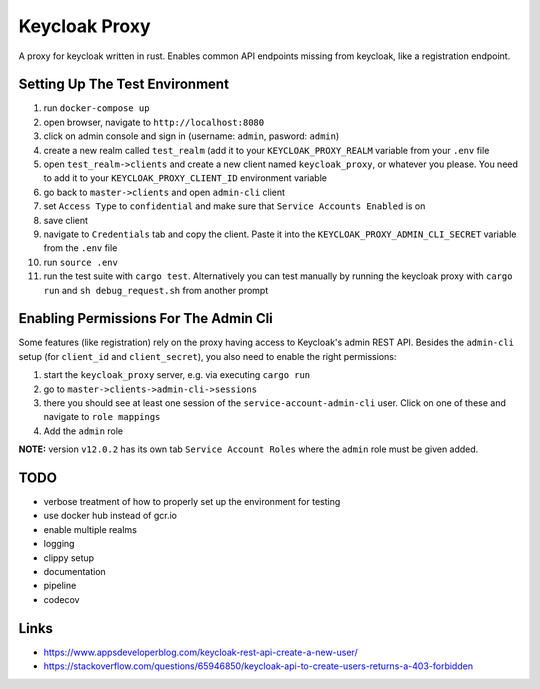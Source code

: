 Keycloak Proxy
==============

A proxy for keycloak written in rust. Enables common API endpoints
missing from keycloak, like a registration endpoint.


Setting Up The Test Environment
-------------------------------

1. run ``docker-compose up``

2. open browser, navigate to ``http://localhost:8080``

3. click on admin console and sign in (username: ``admin``,
   pasword: ``admin``)

4. create a new realm called ``test_realm`` (add it to your
   ``KEYCLOAK_PROXY_REALM`` variable from your ``.env`` file

5. open ``test_realm->clients`` and create a new client named
   ``keycloak_proxy``, or whatever you please. You need to add it
   to your ``KEYCLOAK_PROXY_CLIENT_ID`` environment variable

6. go back to ``master->clients`` and open ``admin-cli`` client

7. set ``Access Type`` to ``confidential`` and make sure that
   ``Service Accounts Enabled`` is on

8. save client

9. navigate to ``Credentials`` tab and copy the client. Paste it into
   the ``KEYCLOAK_PROXY_ADMIN_CLI_SECRET`` variable from the ``.env``
   file

10. run ``source .env``

11. run the test suite with ``cargo test``. Alternatively you can
    test manually by running the keycloak proxy with ``cargo run``
    and ``sh debug_request.sh`` from another prompt


Enabling Permissions For The Admin Cli
--------------------------------------

Some features (like registration) rely on the proxy having access to
Keycloak's admin REST API. Besides the ``admin-cli`` setup (for
``client_id`` and ``client_secret``), you also need to enable the
right permissions:

1. start the ``keycloak_proxy`` server, e.g. via executing
   ``cargo run``

2. go to ``master->clients->admin-cli->sessions``

3. there you should see at least one session of the
   ``service-account-admin-cli`` user. Click on one of these and
   navigate to ``role mappings``

4. Add the ``admin`` role

**NOTE:** version ``v12.0.2`` has its own tab
``Service Account Roles`` where the ``admin`` role must be given
added.

TODO
----

* verbose treatment of how to properly set up the environment for
  testing

* use docker hub instead of gcr.io

* enable multiple realms

* logging

* clippy setup

* documentation

* pipeline

* codecov


Links
-----

* `<https://www.appsdeveloperblog.com/keycloak-rest-api-create-a-new-user/>`_

* `<https://stackoverflow.com/questions/65946850/keycloak-api-to-create-users-returns-a-403-forbidden>`_
